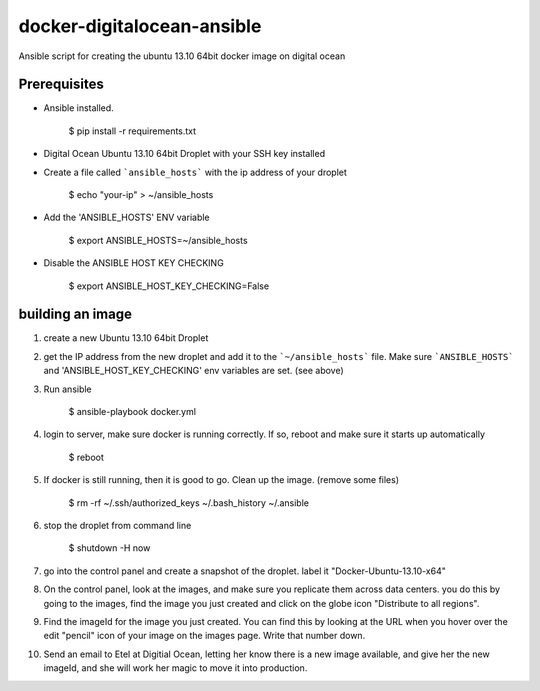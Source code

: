 docker-digitalocean-ansible
===========================
Ansible script for creating the ubuntu 13.10 64bit docker image on digital ocean


Prerequisites
-------------

- Ansible installed.

    $ pip install -r requirements.txt
    
- Digital Ocean Ubuntu 13.10 64bit Droplet with your SSH key installed

- Create a file called ```ansible_hosts``` with the ip address of your droplet

    $ echo "your-ip" > ~/ansible_hosts

- Add the 'ANSIBLE_HOSTS' ENV variable 

    $ export ANSIBLE_HOSTS=~/ansible_hosts

- Disable the ANSIBLE HOST KEY CHECKING

    $ export ANSIBLE_HOST_KEY_CHECKING=False


building an image
-----------------
1. create a new Ubuntu 13.10 64bit Droplet

2. get the IP address from the new droplet and add it to the ```~/ansible_hosts``` file. Make sure ```ANSIBLE_HOSTS``` and 'ANSIBLE_HOST_KEY_CHECKING' env variables are set. (see above)

3. Run ansible

    $ ansible-playbook docker.yml

4. login to server, make sure docker is running correctly. If so, reboot and make sure it starts up automatically

    $ reboot

5. If docker is still running, then it is good to go. Clean up the image. (remove some files)

    $ rm -rf ~/.ssh/authorized_keys ~/.bash_history ~/.ansible

6. stop the droplet from command line
    
    $ shutdown -H now
    
7. go into the control panel and create a snapshot of the droplet. label it "Docker-Ubuntu-13.10-x64"

8. On the control panel, look at the images, and make sure you replicate them across data centers. you do this by going to the images, find the image you just created and click on the globe icon "Distribute to all regions".

9. Find the imageId for the image you just created. You can find this by looking at the URL when you hover over the edit "pencil" icon of your image on the images page. Write that number down.

10. Send an email to Etel at Digitial Ocean, letting her know there is a new image available, and give her the new imageId, and she will work her magic to move it into production.


    
